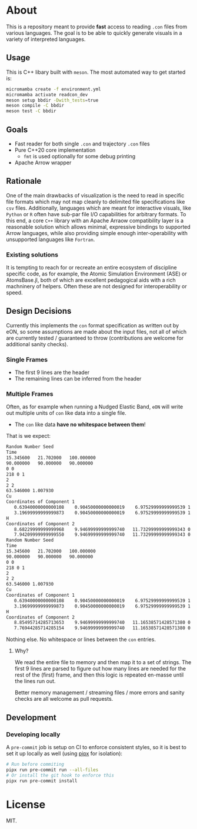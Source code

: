 * About
This is a repository meant to provide *fast* access to reading ~.con~ files from
various languages. The goal is to be able to quickly generate visuals in a
variety of interpreted languages.
** Usage
This is C++ libary built with ~meson~. The most automated way to get started is:
#+begin_src bash
micromamba create -f environment.yml
micromamba activate readcon_dev
meson setup bbdir -Dwith_tests=true
meson compile -C bbdir
meson test -C bbdir
#+end_src
** Goals
- Fast reader for both single ~.con~ and trajectory ~.con~ files
- Pure C++20 core implementation
  + ~fmt~ is used optionally for some debug printing
- Apache Arrow wrapper

** Rationale
One of the main drawbacks of visualization is the need to read in specific file
formats which may not map cleanly to delimited file specifications like ~csv~
files. Additionally, languages which are meant for interactive visuals, like
~Python~ or ~R~ often have sub-par file I/O capabilities for arbitrary formats.
To this end, a core ~C++~ library with an Apache Arraow compatibility layer is a
reasonable solution which allows minimal, expressive bindings to supported Arrow
languages, while also providing simple enough inter-operability with unsupported
languages like ~Fortran~.

*** Existing solutions
It is tempting to reach for or recreate an entire ecosystem of discipline
specific code, as for example, the Atomic Simulation Environment (ASE) or
AtomsBase.jl, both of which are excellent pedagogical aids with a rich
machninery of helpers. Often these are not designed for interoperability or
speed.

** Design Decisions
Currently this implements the ~con~ format specification as written out by eON,
so some assumptions are made about the input files, not all of which are
currently tested / guaranteed to throw (contributions are welcome for additional
sanity checks).
*** Single Frames
- The first 9 lines are the header
- The remaining lines can be inferred from the header
*** Multiple Frames
Often, as for example when running a Nudged Elastic Band, ~eON~ will write out
multiple units of ~con~ like data into a single file.
- The ~con~ like data *have no whitespace between them*!

That is we expect:
#+begin_src bash
Random Number Seed
Time
15.345600	21.702000	100.000000
90.000000	90.000000	90.000000
0 0
218 0 1
2
2 2
63.546000 1.007930
Cu
Coordinates of Component 1
   0.63940000000000108    0.90450000000000019    6.97529999999999539 1    0
   3.19699999999999873    0.90450000000000019    6.97529999999999539 1    1
H
Coordinates of Component 2
   8.68229999999999968    9.94699999999999740   11.73299999999999343 0  2
   7.94209999999999550    9.94699999999999740   11.73299999999999343 0  3
Random Number Seed
Time
15.345600	21.702000	100.000000
90.000000	90.000000	90.000000
0 0
218 0 1
2
2 2
63.546000 1.007930
Cu
Coordinates of Component 1
   0.63940000000000108    0.90450000000000019    6.97529999999999539 1    0
   3.19699999999999873    0.90450000000000019    6.97529999999999539 1    1
H
Coordinates of Component 2
   8.85495714285713653    9.94699999999999740   11.16538571428571380 0  2
   7.76944285714285154    9.94699999999999740   11.16538571428571380 0  3
#+end_src

Nothing else. No whitespace or lines between the ~con~ entries.
**** Why?
We read the entire file to memory and then map it to a set of strings. The first
9 lines are parsed to figure out how many lines are needed for the rest of the
(first) frame, and then this logic is repeated en-masse until the lines run out.

Better memory management / streaming files / more errors and sanity checks are
all welcome as pull requests.
** Development
*** Developing locally
A ~pre-commit~ job is setup on CI to enforce consistent styles, so it is best to
set it up locally as well (using [[https://pypa.github.io/pipx][pipx]] for isolation):

#+begin_src sh
# Run before commiting
pipx run pre-commit run --all-files
# Or install the git hook to enforce this
pipx run pre-commit install
#+end_src

* License
MIT.
